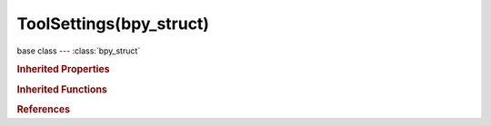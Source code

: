 ToolSettings(bpy_struct)
========================

.. module:: bpy.types

base class --- :class:`bpy_struct`

.. class:: ToolSettings(bpy_struct)

   

   .. attribute:: auto_keying_mode

      Mode of automatic keyframe insertion for Objects and Bones

      :type: enum in ['ADD_REPLACE_KEYS', 'REPLACE_KEYS'], default 'ADD_REPLACE_KEYS'

   .. data:: curve_paint_settings

      :type: :class:`CurvePaintSettings`, (readonly, never None)

   .. attribute:: double_threshold

      Limit for removing duplicates and 'Auto Merge'

      :type: float in [0, 1], default 0.0

   .. attribute:: edge_path_live_unwrap

      Changing edges seam re-calculates UV unwrap

      :type: boolean, default False

   .. attribute:: edge_path_mode

      The edge flag to tag when selecting the shortest path

      :type: enum in ['SELECT', 'SEAM', 'SHARP', 'CREASE', 'BEVEL', 'FREESTYLE'], default 'SELECT'

   .. attribute:: etch_adaptive_limit

      Correlation threshold for number of bones in the subdivided stroke

      :type: float in [1e-05, 1], default 0.0

   .. attribute:: etch_convert_mode

      Method used to convert stroke to bones

      * ``FIXED`` Fixed, Subdivide stroke in fixed number of bones.
      * ``LENGTH`` Length, Subdivide stroke in bones of specific length.
      * ``ADAPTIVE`` Adaptive, Subdivide stroke adaptively, with more subdivision in curvier parts.
      * ``RETARGET`` Retarget, Retarget template bone chain to stroke.

      :type: enum in ['FIXED', 'LENGTH', 'ADAPTIVE', 'RETARGET'], default 'FIXED'

   .. attribute:: etch_length_limit

      Maximum length of the subdivided bones

      :type: float in [1e-05, 100000], default 0.0

   .. attribute:: etch_number

      Text to replace &N with (e.g. 'Finger.&N' -> 'Finger.1' or 'Finger.One')

      :type: string, default "", (never None)

   .. attribute:: etch_roll_mode

      Method used to adjust the roll of bones when retargeting

      * ``NONE`` None, Don't adjust roll.
      * ``VIEW`` View, Roll bones to face the view.
      * ``JOINT`` Joint, Roll bone to original joint plane offset.

      :type: enum in ['NONE', 'VIEW', 'JOINT'], default 'NONE'

   .. attribute:: etch_side

      Text to replace &S with (e.g. 'Arm.&S' -> 'Arm.R' or 'Arm.Right')

      :type: string, default "", (never None)

   .. attribute:: etch_subdivision_number

      Number of bones in the subdivided stroke

      :type: int in [1, 255], default 0

   .. attribute:: etch_template

      Template armature that will be retargeted to the stroke

      :type: :class:`Object`

   .. data:: gpencil_brushes

      Grease Pencil drawing brushes

      :type: :class:`GreasePencilBrushes` :class:`bpy_prop_collection` of :class:`GPencilBrush`, (readonly)

   .. data:: gpencil_interpolate

      Settings for Grease Pencil Interpolation tools

      :type: :class:`GPencilInterpolateSettings`, (readonly)

   .. data:: gpencil_sculpt

      Settings for stroke sculpting tools and brushes

      :type: :class:`GPencilSculptSettings`, (readonly)

   .. attribute:: gpencil_stroke_placement_image_editor

      * ``CURSOR`` Cursor, Draw stroke at the 3D cursor.
      * ``VIEW`` View, Stick stroke to the view .
      * ``SURFACE`` Surface, Stick stroke to surfaces.
      * ``STROKE`` Stroke, Stick stroke to other strokes.

      :type: enum in ['CURSOR', 'VIEW', 'SURFACE', 'STROKE'], default 'VIEW'

   .. attribute:: gpencil_stroke_placement_sequencer_preview

      * ``CURSOR`` Cursor, Draw stroke at the 3D cursor.
      * ``VIEW`` View, Stick stroke to the view .
      * ``SURFACE`` Surface, Stick stroke to surfaces.
      * ``STROKE`` Stroke, Stick stroke to other strokes.

      :type: enum in ['CURSOR', 'VIEW', 'SURFACE', 'STROKE'], default 'VIEW'

   .. attribute:: gpencil_stroke_placement_view2d

      * ``CURSOR`` Cursor, Draw stroke at the 3D cursor.
      * ``VIEW`` View, Stick stroke to the view .
      * ``SURFACE`` Surface, Stick stroke to surfaces.
      * ``STROKE`` Stroke, Stick stroke to other strokes.

      :type: enum in ['CURSOR', 'VIEW', 'SURFACE', 'STROKE'], default 'VIEW'

   .. attribute:: gpencil_stroke_placement_view3d

      * ``CURSOR`` Cursor, Draw stroke at the 3D cursor.
      * ``VIEW`` View, Stick stroke to the view .
      * ``SURFACE`` Surface, Stick stroke to surfaces.
      * ``STROKE`` Stroke, Stick stroke to other strokes.

      :type: enum in ['CURSOR', 'VIEW', 'SURFACE', 'STROKE'], default 'VIEW'

   .. attribute:: grease_pencil_source

      Data-block where active Grease Pencil data is found from

      * ``SCENE`` Scene, Grease Pencil data attached to the current scene is used, unless the active object already has Grease Pencil data (i.e. for old files).
      * ``OBJECT`` Object, Grease Pencil data-blocks attached to the active object are used (required when using pre 2.73 add-ons, e.g. BSurfaces).

      :type: enum in ['SCENE', 'OBJECT'], default 'SCENE'

   .. data:: image_paint

      :type: :class:`ImagePaint`, (readonly)

   .. attribute:: keyframe_type

      Type of keyframes to create when inserting keyframes

      * ``KEYFRAME`` Keyframe, Normal keyframe - e.g. for key poses.
      * ``BREAKDOWN`` Breakdown, A breakdown pose - e.g. for transitions between key poses.
      * ``MOVING_HOLD`` Moving Hold, A keyframe that is part of a moving hold.
      * ``EXTREME`` Extreme, An 'extreme' pose, or some other purpose as needed.
      * ``JITTER`` Jitter, A filler or baked keyframe for keying on ones, or some other purpose as needed.

      :type: enum in ['KEYFRAME', 'BREAKDOWN', 'MOVING_HOLD', 'EXTREME', 'JITTER'], default 'KEYFRAME'

   .. attribute:: lock_markers

      Prevent marker editing

      :type: boolean, default False

   .. attribute:: mesh_select_mode

      Which mesh elements selection works on

      :type: boolean array of 3 items, default (False, False, False)

   .. attribute:: normal_size

      Display size for normals in the 3D view

      :type: float in [1e-05, 1000], default 0.0

   .. data:: particle_edit

      :type: :class:`ParticleEdit`, (readonly)

   .. attribute:: proportional_edit

      Proportional Editing mode, allows transforms with distance fall-off

      * ``DISABLED`` Disable, Proportional Editing disabled.
      * ``ENABLED`` Enable, Proportional Editing enabled.
      * ``PROJECTED`` Projected (2D), Proportional Editing using screen space locations.
      * ``CONNECTED`` Connected, Proportional Editing using connected geometry only.

      :type: enum in ['DISABLED', 'ENABLED', 'PROJECTED', 'CONNECTED'], default 'DISABLED'

   .. attribute:: proportional_edit_falloff

      Falloff type for proportional editing mode

      * ``SMOOTH`` Smooth, Smooth falloff.
      * ``SPHERE`` Sphere, Spherical falloff.
      * ``ROOT`` Root, Root falloff.
      * ``INVERSE_SQUARE`` Inverse Square, Inverse Square falloff.
      * ``SHARP`` Sharp, Sharp falloff.
      * ``LINEAR`` Linear, Linear falloff.
      * ``CONSTANT`` Constant, Constant falloff.
      * ``RANDOM`` Random, Random falloff.

      :type: enum in ['SMOOTH', 'SPHERE', 'ROOT', 'INVERSE_SQUARE', 'SHARP', 'LINEAR', 'CONSTANT', 'RANDOM'], default 'SMOOTH'

   .. attribute:: proportional_size

      Display size for proportional editing circle

      :type: float in [1e-05, 5000], default 0.0

   .. data:: sculpt

      :type: :class:`Sculpt`, (readonly)

   .. attribute:: show_uv_local_view

      Draw only faces with the currently displayed image assigned

      :type: boolean, default False

   .. attribute:: snap_element

      Type of element to snap to

      * ``INCREMENT`` Increment, Snap to increments of grid.
      * ``VERTEX`` Vertex, Snap to vertices.
      * ``EDGE`` Edge, Snap to edges.
      * ``FACE`` Face, Snap to faces.
      * ``VOLUME`` Volume, Snap to volume.

      :type: enum in ['INCREMENT', 'VERTEX', 'EDGE', 'FACE', 'VOLUME'], default 'INCREMENT'

   .. attribute:: snap_node_element

      Type of element to snap to

      * ``GRID`` Grid, Snap to grid.
      * ``NODE_X`` Node X, Snap to left/right node border.
      * ``NODE_Y`` Node Y, Snap to top/bottom node border.
      * ``NODE_XY`` Node X / Y, Snap to any node border.

      :type: enum in ['GRID', 'NODE_X', 'NODE_Y', 'NODE_XY'], default 'GRID'

   .. attribute:: snap_target

      Which part to snap onto the target

      * ``CLOSEST`` Closest, Snap closest point onto target.
      * ``CENTER`` Center, Snap center onto target.
      * ``MEDIAN`` Median, Snap median onto target.
      * ``ACTIVE`` Active, Snap active onto target.

      :type: enum in ['CLOSEST', 'CENTER', 'MEDIAN', 'ACTIVE'], default 'CLOSEST'

   .. attribute:: snap_uv_element

      Type of element to snap to

      * ``INCREMENT`` Increment, Snap to increments of grid.
      * ``VERTEX`` Vertex, Snap to vertices.

      :type: enum in ['INCREMENT', 'VERTEX'], default 'INCREMENT'

   .. data:: statvis

      :type: :class:`MeshStatVis`, (readonly, never None)

   .. data:: unified_paint_settings

      :type: :class:`UnifiedPaintSettings`, (readonly, never None)

   .. attribute:: use_auto_normalize

      Ensure all bone-deforming vertex groups add up to 1.0 while weight painting

      :type: boolean, default False

   .. attribute:: use_bone_sketching

      Use sketching to create and edit bones

      :type: boolean, default False

   .. attribute:: use_etch_autoname

      Automatically generate values to replace &N and &S suffix placeholders in template names

      :type: boolean, default False

   .. attribute:: use_etch_overdraw

      Adjust strokes by drawing near them

      :type: boolean, default False

   .. attribute:: use_etch_quick

      Automatically convert and delete on stroke end

      :type: boolean, default False

   .. attribute:: use_gpencil_additive_drawing

      When creating new frames, the strokes from the previous/active frame are included as the basis for the new one

      :type: boolean, default False

   .. attribute:: use_gpencil_continuous_drawing

      Allow drawing multiple strokes at a time with Grease Pencil

      :type: boolean, default False

   .. attribute:: use_gpencil_draw_onback

      When draw new strokes, the new stroke is drawn below of all strokes in the layer

      :type: boolean, default False

   .. attribute:: use_gpencil_stroke_endpoints

      Only use the first and last parts of the stroke for snapping

      :type: boolean, default False

   .. attribute:: use_keyframe_insert_auto

      Automatic keyframe insertion for Objects and Bones

      :type: boolean, default False

   .. attribute:: use_keyframe_insert_keyingset

      Automatic keyframe insertion using active Keying Set only

      :type: boolean, default False

   .. attribute:: use_mesh_automerge

      Automatically merge vertices moved to the same location

      :type: boolean, default False

   .. attribute:: use_multipaint

      Paint across the weights of all selected bones, maintaining their relative influence

      :type: boolean, default False

   .. attribute:: use_proportional_action

      Proportional editing in action editor

      :type: boolean, default False

   .. attribute:: use_proportional_edit_mask

      Proportional editing mask mode

      :type: boolean, default False

   .. attribute:: use_proportional_edit_objects

      Proportional editing object mode

      :type: boolean, default False

   .. attribute:: use_proportional_fcurve

      Proportional editing in FCurve editor

      :type: boolean, default False

   .. attribute:: use_record_with_nla

      Add a new NLA Track + Strip for every loop/pass made over the animation to allow non-destructive tweaking

      :type: boolean, default False

   .. attribute:: use_snap

      Snap during transform

      :type: boolean, default False

   .. attribute:: use_snap_align_rotation

      Align rotation with the snapping target

      :type: boolean, default False

   .. attribute:: use_snap_grid_absolute

      Absolute grid alignment while translating (based on the pivot center)

      :type: boolean, default False

   .. attribute:: use_snap_peel_object

      Consider objects as whole when finding volume center

      :type: boolean, default False

   .. attribute:: use_snap_project

      Project individual elements on the surface of other objects

      :type: boolean, default False

   .. attribute:: use_snap_self

      Snap onto itself (editmode)

      :type: boolean, default False

   .. attribute:: use_uv_sculpt

      Enable brush for UV sculpting

      :type: boolean, default False

   .. attribute:: use_uv_select_sync

      Keep UV and edit mode mesh selection in sync

      :type: boolean, default False

   .. attribute:: uv_relax_method

      Algorithm used for UV relaxation

      * ``LAPLACIAN`` Laplacian, Use Laplacian method for relaxation.
      * ``HC`` HC, Use HC method for relaxation.

      :type: enum in ['LAPLACIAN', 'HC'], default 'LAPLACIAN'

   .. data:: uv_sculpt

      :type: :class:`UvSculpt`, (readonly)

   .. attribute:: uv_sculpt_all_islands

      Brush operates on all islands

      :type: boolean, default False

   .. attribute:: uv_sculpt_lock_borders

      Disable editing of boundary edges

      :type: boolean, default False

   .. attribute:: uv_sculpt_tool

      Select Tools for the UV sculpt brushes

      * ``PINCH`` Pinch, Pinch UVs.
      * ``RELAX`` Relax, Relax UVs.
      * ``GRAB`` Grab, Grab UVs.

      :type: enum in ['PINCH', 'RELAX', 'GRAB'], default 'PINCH'

   .. attribute:: uv_select_mode

      UV selection and display mode

      * ``VERTEX`` Vertex, Vertex selection mode.
      * ``EDGE`` Edge, Edge selection mode.
      * ``FACE`` Face, Face selection mode.
      * ``ISLAND`` Island, Island selection mode.

      :type: enum in ['VERTEX', 'EDGE', 'FACE', 'ISLAND'], default 'VERTEX'

   .. attribute:: vertex_group_subset

      Filter Vertex groups for Display

      * ``ALL`` All, All Vertex Groups.
      * ``BONE_DEFORM`` Deform, Vertex Groups assigned to Deform Bones.
      * ``OTHER_DEFORM`` Other, Vertex Groups assigned to non Deform Bones.

      :type: enum in ['ALL', 'BONE_DEFORM', 'OTHER_DEFORM'], default 'ALL'

   .. attribute:: vertex_group_user

      Display unweighted vertices

      * ``NONE`` None.
      * ``ACTIVE`` Active, Show vertices with no weights in the active group.
      * ``ALL`` All, Show vertices with no weights in any group.

      :type: enum in ['NONE', 'ACTIVE', 'ALL'], default 'NONE'

   .. attribute:: vertex_group_weight

      Weight to assign in vertex groups

      :type: float in [0, 1], default 0.0

   .. data:: vertex_paint

      :type: :class:`VertexPaint`, (readonly)

   .. data:: weight_paint

      :type: :class:`VertexPaint`, (readonly)

   .. classmethod:: bl_rna_get_subclass(id, default=None)
   
      :arg id: The RNA type identifier.
      :type id: string
      :return: The RNA type or default when not found.
      :rtype: :class:`bpy.types.Struct` subclass


   .. classmethod:: bl_rna_get_subclass_py(id, default=None)
   
      :arg id: The RNA type identifier.
      :type id: string
      :return: The class or default when not found.
      :rtype: type


.. rubric:: Inherited Properties

.. hlist::
   :columns: 2

   * :class:`bpy_struct.id_data`

.. rubric:: Inherited Functions

.. hlist::
   :columns: 2

   * :class:`bpy_struct.as_pointer`
   * :class:`bpy_struct.driver_add`
   * :class:`bpy_struct.driver_remove`
   * :class:`bpy_struct.get`
   * :class:`bpy_struct.is_property_hidden`
   * :class:`bpy_struct.is_property_readonly`
   * :class:`bpy_struct.is_property_set`
   * :class:`bpy_struct.items`
   * :class:`bpy_struct.keyframe_delete`
   * :class:`bpy_struct.keyframe_insert`
   * :class:`bpy_struct.keys`
   * :class:`bpy_struct.path_from_id`
   * :class:`bpy_struct.path_resolve`
   * :class:`bpy_struct.property_unset`
   * :class:`bpy_struct.type_recast`
   * :class:`bpy_struct.values`

.. rubric:: References

.. hlist::
   :columns: 2

   * :class:`Context.tool_settings`
   * :class:`Scene.tool_settings`

